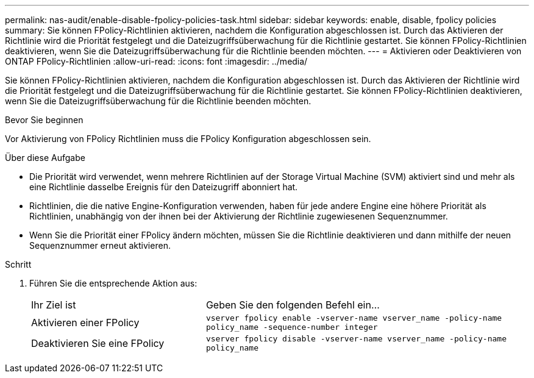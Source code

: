 ---
permalink: nas-audit/enable-disable-fpolicy-policies-task.html 
sidebar: sidebar 
keywords: enable, disable, fpolicy policies 
summary: Sie können FPolicy-Richtlinien aktivieren, nachdem die Konfiguration abgeschlossen ist. Durch das Aktivieren der Richtlinie wird die Priorität festgelegt und die Dateizugriffsüberwachung für die Richtlinie gestartet. Sie können FPolicy-Richtlinien deaktivieren, wenn Sie die Dateizugriffsüberwachung für die Richtlinie beenden möchten. 
---
= Aktivieren oder Deaktivieren von ONTAP FPolicy-Richtlinien
:allow-uri-read: 
:icons: font
:imagesdir: ../media/


[role="lead"]
Sie können FPolicy-Richtlinien aktivieren, nachdem die Konfiguration abgeschlossen ist. Durch das Aktivieren der Richtlinie wird die Priorität festgelegt und die Dateizugriffsüberwachung für die Richtlinie gestartet. Sie können FPolicy-Richtlinien deaktivieren, wenn Sie die Dateizugriffsüberwachung für die Richtlinie beenden möchten.

.Bevor Sie beginnen
Vor Aktivierung von FPolicy Richtlinien muss die FPolicy Konfiguration abgeschlossen sein.

.Über diese Aufgabe
* Die Priorität wird verwendet, wenn mehrere Richtlinien auf der Storage Virtual Machine (SVM) aktiviert sind und mehr als eine Richtlinie dasselbe Ereignis für den Dateizugriff abonniert hat.
* Richtlinien, die die native Engine-Konfiguration verwenden, haben für jede andere Engine eine höhere Priorität als Richtlinien, unabhängig von der ihnen bei der Aktivierung der Richtlinie zugewiesenen Sequenznummer.
* Wenn Sie die Priorität einer FPolicy ändern möchten, müssen Sie die Richtlinie deaktivieren und dann mithilfe der neuen Sequenznummer erneut aktivieren.


.Schritt
. Führen Sie die entsprechende Aktion aus:
+
[cols="35,65"]
|===


| Ihr Ziel ist | Geben Sie den folgenden Befehl ein... 


 a| 
Aktivieren einer FPolicy
 a| 
`vserver fpolicy enable -vserver-name vserver_name -policy-name policy_name -sequence-number integer`



 a| 
Deaktivieren Sie eine FPolicy
 a| 
`vserver fpolicy disable -vserver-name vserver_name -policy-name policy_name`

|===

